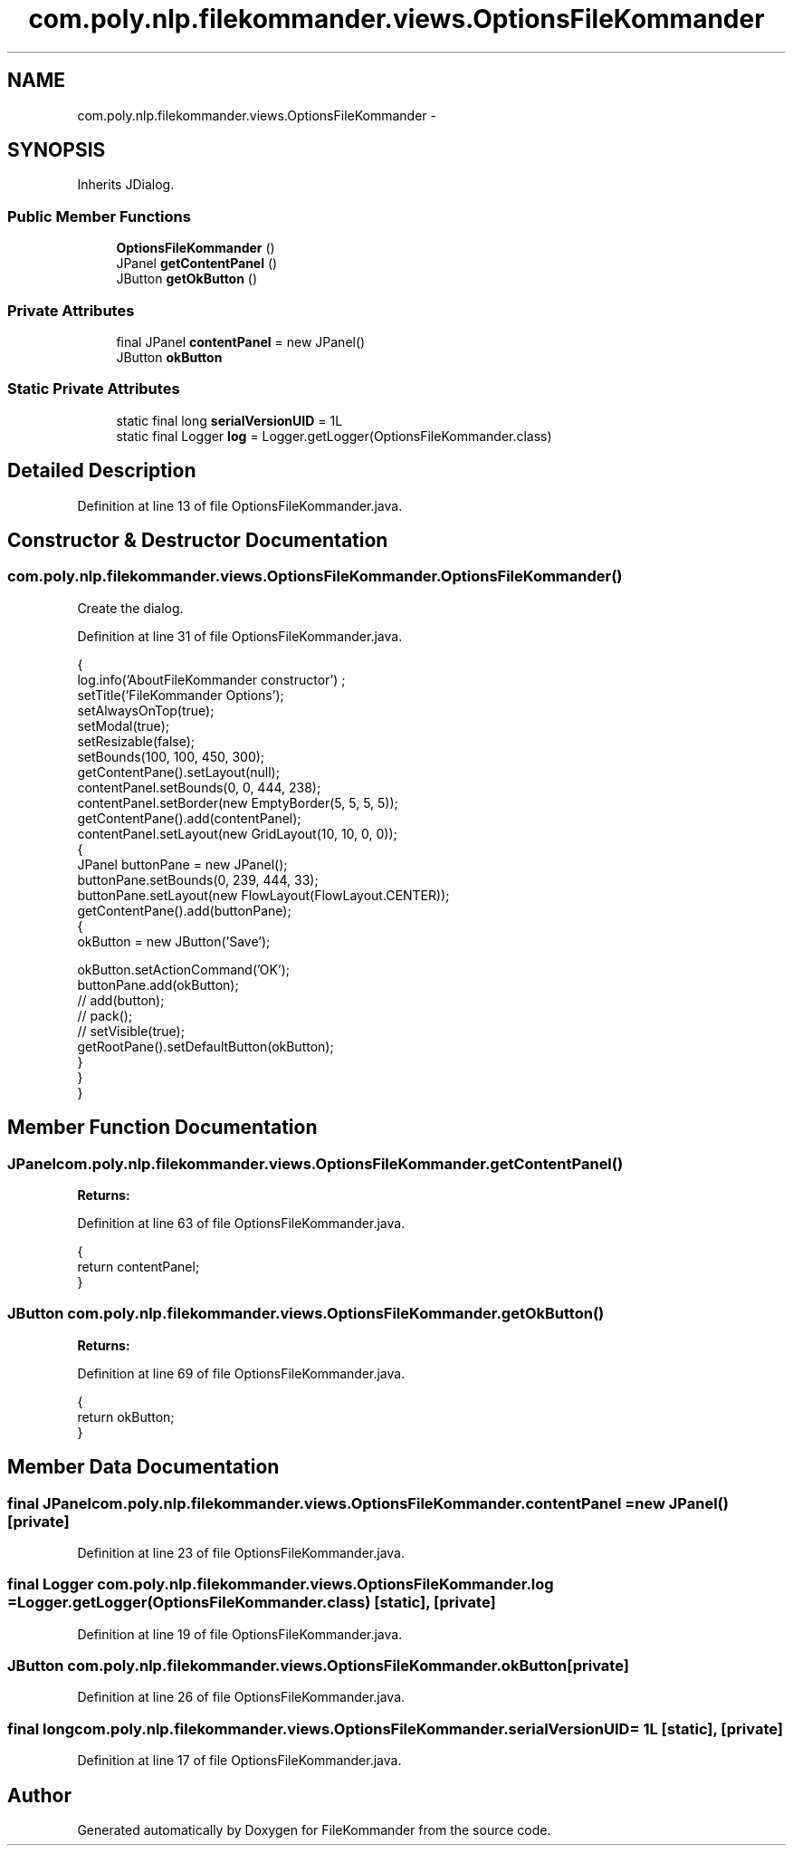 .TH "com.poly.nlp.filekommander.views.OptionsFileKommander" 3 "Sat Dec 22 2012" "Version 0.001" "FileKommander" \" -*- nroff -*-
.ad l
.nh
.SH NAME
com.poly.nlp.filekommander.views.OptionsFileKommander \- 
.SH SYNOPSIS
.br
.PP
.PP
Inherits JDialog\&.
.SS "Public Member Functions"

.in +1c
.ti -1c
.RI "\fBOptionsFileKommander\fP ()"
.br
.ti -1c
.RI "JPanel \fBgetContentPanel\fP ()"
.br
.ti -1c
.RI "JButton \fBgetOkButton\fP ()"
.br
.in -1c
.SS "Private Attributes"

.in +1c
.ti -1c
.RI "final JPanel \fBcontentPanel\fP = new JPanel()"
.br
.ti -1c
.RI "JButton \fBokButton\fP"
.br
.in -1c
.SS "Static Private Attributes"

.in +1c
.ti -1c
.RI "static final long \fBserialVersionUID\fP = 1L"
.br
.ti -1c
.RI "static final Logger \fBlog\fP = Logger\&.getLogger(OptionsFileKommander\&.class)"
.br
.in -1c
.SH "Detailed Description"
.PP 
Definition at line 13 of file OptionsFileKommander\&.java\&.
.SH "Constructor & Destructor Documentation"
.PP 
.SS "com\&.poly\&.nlp\&.filekommander\&.views\&.OptionsFileKommander\&.OptionsFileKommander ()"
Create the dialog\&. 
.PP
Definition at line 31 of file OptionsFileKommander\&.java\&.
.PP
.nf
                                  {
        log\&.info('AboutFileKommander constructor') ;
        setTitle('FileKommander Options');
        setAlwaysOnTop(true);
        setModal(true);
        setResizable(false);
        setBounds(100, 100, 450, 300);
        getContentPane()\&.setLayout(null);
        contentPanel\&.setBounds(0, 0, 444, 238);
        contentPanel\&.setBorder(new EmptyBorder(5, 5, 5, 5));
        getContentPane()\&.add(contentPanel);
        contentPanel\&.setLayout(new GridLayout(10, 10, 0, 0));
        {
            JPanel buttonPane = new JPanel();
            buttonPane\&.setBounds(0, 239, 444, 33);
            buttonPane\&.setLayout(new FlowLayout(FlowLayout\&.CENTER));
            getContentPane()\&.add(buttonPane);
            {
                okButton = new JButton('Save');
                
                okButton\&.setActionCommand('OK');
                buttonPane\&.add(okButton);
                // add(button);
                // pack();
                // setVisible(true);
                getRootPane()\&.setDefaultButton(okButton);
            }
        }
    }
.fi
.SH "Member Function Documentation"
.PP 
.SS "JPanel com\&.poly\&.nlp\&.filekommander\&.views\&.OptionsFileKommander\&.getContentPanel ()"
\fBReturns:\fP
.RS 4
.RE
.PP

.PP
Definition at line 63 of file OptionsFileKommander\&.java\&.
.PP
.nf
                                    {
        return contentPanel;
    }
.fi
.SS "JButton com\&.poly\&.nlp\&.filekommander\&.views\&.OptionsFileKommander\&.getOkButton ()"
\fBReturns:\fP
.RS 4
.RE
.PP

.PP
Definition at line 69 of file OptionsFileKommander\&.java\&.
.PP
.nf
                                 {
        return okButton;
    }
.fi
.SH "Member Data Documentation"
.PP 
.SS "final JPanel com\&.poly\&.nlp\&.filekommander\&.views\&.OptionsFileKommander\&.contentPanel = new JPanel()\fC [private]\fP"

.PP
Definition at line 23 of file OptionsFileKommander\&.java\&.
.SS "final Logger com\&.poly\&.nlp\&.filekommander\&.views\&.OptionsFileKommander\&.log = Logger\&.getLogger(OptionsFileKommander\&.class)\fC [static]\fP, \fC [private]\fP"

.PP
Definition at line 19 of file OptionsFileKommander\&.java\&.
.SS "JButton com\&.poly\&.nlp\&.filekommander\&.views\&.OptionsFileKommander\&.okButton\fC [private]\fP"

.PP
Definition at line 26 of file OptionsFileKommander\&.java\&.
.SS "final long com\&.poly\&.nlp\&.filekommander\&.views\&.OptionsFileKommander\&.serialVersionUID = 1L\fC [static]\fP, \fC [private]\fP"

.PP
Definition at line 17 of file OptionsFileKommander\&.java\&.

.SH "Author"
.PP 
Generated automatically by Doxygen for FileKommander from the source code\&.
